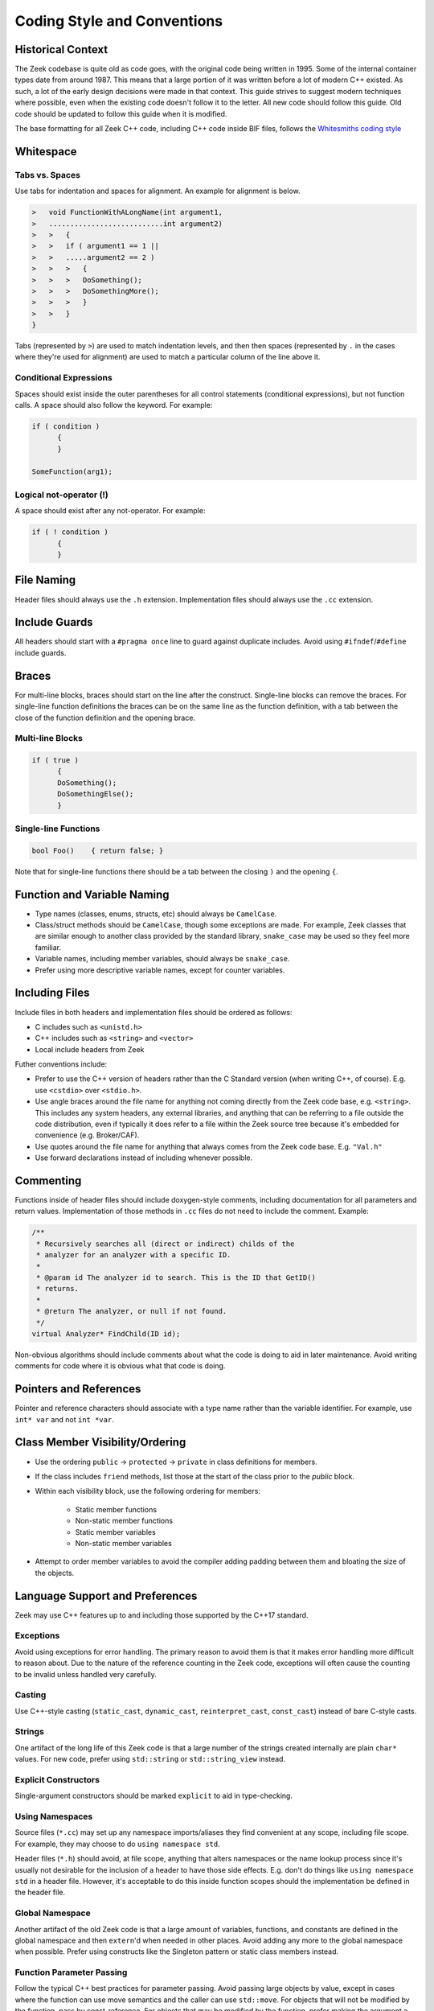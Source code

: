 ============================
Coding Style and Conventions
============================

Historical Context
==================

The Zeek codebase is quite old as code goes, with the original code being
written in 1995. Some of the internal container types date from around 1987.
This means that a large portion of it was written before a lot of modern C++
existed. As such, a lot of the early design decisions were made in that
context. This guide strives to suggest modern techniques where possible, even
when the existing code doesn't follow it to the letter. All new code should
follow this guide. Old code should be updated to follow this guide when it is
modified.

The base formatting for all Zeek C++ code, including C++ code inside BIF files,
follows the `Whitesmiths coding style
<https://en.wikipedia.org/wiki/Indentation_style#Whitesmiths_style>`_

Whitespace
==========

Tabs vs. Spaces
---------------

Use tabs for indentation and spaces for alignment. An example for alignment is
below.

.. sourcecode:: c++

  >   void FunctionWithALongName(int argument1,
  >   ...........................int argument2)
  >   >   {
  >   >   if ( argument1 == 1 ||
  >   >   .....argument2 == 2 )
  >   >   >   {
  >   >   >   DoSomething();
  >   >   >   DoSomethingMore();
  >   >   >   }
  >   >   }
  }

Tabs (represented by ``>``) are used to match indentation levels, and then then
spaces (represented by ``.`` in the cases where they're used for alignment) are
used to match a particular column of the line above it.

Conditional Expressions
-----------------------

Spaces should exist inside the outer parentheses for all control statements
(conditional expressions), but not function calls. A space should also follow
the keyword. For example:

.. sourcecode:: c++

  if ( condition )
	{
	}

  SomeFunction(arg1);

Logical not-operator (!)
------------------------

A space should exist after any not-operator. For example:

.. sourcecode:: c++

  if ( ! condition )
	{
	}

File Naming
===========

Header files should always use the ``.h`` extension. Implementation files
should always use the ``.cc`` extension.

Include Guards
==============

All headers should start with a ``#pragma once`` line to guard against
duplicate includes. Avoid using ``#ifndef``/``#define`` include guards.

Braces
======

For multi-line blocks, braces should start on the line after the construct.
Single-line blocks can remove the braces. For single-line function definitions
the braces can be on the same line as the function definition, with a tab
between the close of the function definition and the opening brace.

Multi-line Blocks
-----------------

.. sourcecode:: c++

  if ( true )
	{
	DoSomething();
	DoSomethingElse();
	}

Single-line Functions
---------------------

.. sourcecode:: c++

  bool Foo()	{ return false; }

Note that for single-line functions there should be a tab between the closing
``)`` and the opening ``{``.

Function and Variable Naming
============================

- Type names (classes, enums, structs, etc) should always be ``CamelCase``.
- Class/struct methods should be ``CamelCase``, though some exceptions are
  made.  For example, Zeek classes that are similar enough to another class
  provided by the standard library, ``snake_case`` may be used so they
  feel more familiar.
- Variable names, including member variables, should always be ``snake_case``.
- Prefer using more descriptive variable names, except for counter variables.

Including Files
===============

Include files in both headers and implementation files should be ordered as
follows:

- C includes such as ``<unistd.h>``
- C++ includes such as ``<string>`` and ``<vector>``
- Local include headers from Zeek

Futher conventions include:

- Prefer to use the C++ version of headers rather than the C Standard version
  (when writing C++, of course).  E.g. use ``<cstdio>`` over ``<stdio.h>``.

- Use angle braces around the file name for anything not coming directly from
  the Zeek code base, e.g. ``<string>``. This includes any system headers, any
  external libraries, and anything that can be referring to a file outside the
  code distribution, even if typically it does refer to a file within the Zeek
  source tree because it's embedded for convenience (e.g. Broker/CAF).

- Use quotes around the file name for anything that always comes from the Zeek
  code base.  E.g. ``"Val.h"``

- Use forward declarations instead of including whenever possible.

Commenting
==========

Functions inside of header files should include doxygen-style comments,
including documentation for all parameters and return values. Implementation of
those methods in ``.cc`` files do not need to include the comment.  Example:

.. sourcecode:: c++

     /**
      * Recursively searches all (direct or indirect) childs of the
      * analyzer for an analyzer with a specific ID.
      *
      * @param id The analyzer id to search. This is the ID that GetID()
      * returns.
      *
      * @return The analyzer, or null if not found.
      */
     virtual Analyzer* FindChild(ID id);

Non-obvious algorithms should include comments about what the code is doing to
aid in later maintenance. Avoid writing comments for code where it is obvious
what that code is doing.

Pointers and References
=======================

Pointer and reference characters should associate with a type name rather than
the variable identifier. For example, use ``int* var`` and not ``int *var``.

Class Member Visibility/Ordering
================================

- Use the ordering ``public`` -> ``protected`` -> ``private`` in class
  definitions for members.

- If the class includes ``friend`` methods, list those at the start of the
  class prior to the `public` block.

- Within each visibility block, use the following ordering for members:

    - Static member functions
    - Non-static member functions
    - Static member variables
    - Non-static member variables

- Attempt to order member variables to avoid the compiler adding padding
  between them and bloating the size of the objects.

Language Support and Preferences
================================

Zeek may use C++ features up to and including those supported by the C++17
standard.

Exceptions
----------

Avoid using exceptions for error handling. The primary reason to avoid them is
that it makes error handling more difficult to reason about. Due to the nature
of the reference counting in the Zeek code, exceptions will often cause the
counting to be invalid unless handled very carefully.

Casting
-------

Use C++-style casting (``static_cast``, ``dynamic_cast``, ``reinterpret_cast``,
``const_cast``) instead of bare C-style casts.

Strings
-------

One artifact of the long life of this Zeek code is that a large number of the
strings created internally are plain ``char*`` values.  For new code, prefer
using ``std::string`` or ``std::string_view`` instead.

Explicit Constructors
---------------------

Single-argument constructors should be marked ``explicit`` to aid in
type-checking.

Using Namespaces
----------------

Source files (``*.cc``) may set up any namespace imports/aliases they find
convenient at any scope, including file scope.  For example, they may choose to
do ``using namespace std``.

Header files (``*.h``) should avoid, at file scope, anything that alters
namespaces or the name lookup process since it's usually not desirable for the
inclusion of a header to have those side effects.  E.g. don't do things like
``using namespace std`` in a header file.  However, it's acceptable to do this
inside function scopes should the implementation be defined in the header file.

Global Namespace
----------------

Another artifact of the old Zeek code is that a large amount of variables,
functions, and constants are defined in the global namespace and then
``extern``'d when needed in other places. Avoid adding any more to the global
namespace when possible. Prefer using constructs like the Singleton pattern or
static class members instead.

Function Parameter Passing
--------------------------

Follow the typical C++ best practices for parameter passing. Avoid passing
large objects by value, except in cases where the function can use move
semantics and the caller can use ``std::move``. For objects that will not be
modified by the function, pass by const-reference. For objects that may be
modified by the function, prefer making the argument a pointer instead of a
reference.

Default Member Variable Initialization
--------------------------------------

In new code, prefer using default initialization to set the values of member
variables when they are defined in the header. Override the values in
constructors only when necessary. For older code, use constructor
initialization for consistency.
